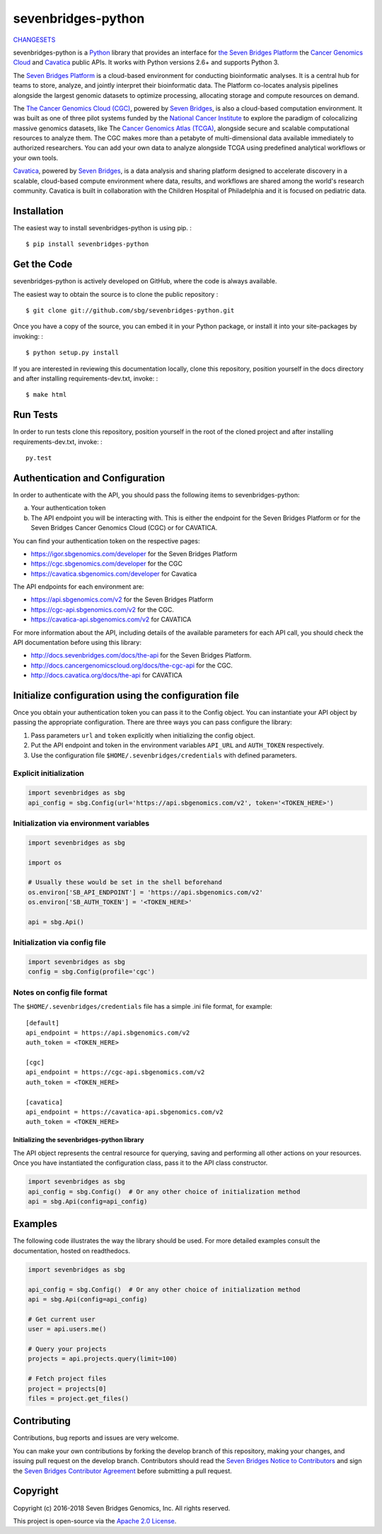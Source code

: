 sevenbridges-python
===================


|Travis| |PyPI version| |Documentation| |Licence|

`CHANGESETS <https://github.com/sbg/sevenbridges-python/blob/develop/CHANGES.md>`__

sevenbridges-python is a `Python <http://www.python.org/>`__ library
that provides an interface for `the Seven Bridges
Platform <https://www.sbgenomics.com/>`__ the `Cancer Genomics
Cloud <http://www.cancergenomicscloud.org/>`__ and `Cavatica <http://www.cavatica.org>`__ 
public APIs. It works with Python versions 2.6+ and supports Python 3.

The `Seven Bridges Platform <https://www.sbgenomics.com/>`__ is a
cloud-based environment for conducting bioinformatic analyses. It is a
central hub for teams to store, analyze, and jointly interpret their
bioinformatic data. The Platform co-locates analysis pipelines alongside
the largest genomic datasets to optimize processing, allocating storage
and compute resources on demand.

The `The Cancer Genomics Cloud
(CGC) <http://www.cancergenomicscloud.org/>`__, powered by `Seven
Bridges <https://www.sbgenomics.com/>`__, is also a cloud-based
computation environment. It was built as one of three pilot systems
funded by the `National Cancer Institute <http://www.cancer.gov/>`__ to
explore the paradigm of colocalizing massive genomics datasets, like The
`Cancer Genomics Atlas (TCGA) <http://cancergenome.nih.gov/>`__,
alongside secure and scalable computational resources to analyze them.
The CGC makes more than a petabyte of multi-dimensional data available
immediately to authorized researchers. You can add your own data to
analyze alongside TCGA using predefined analytical workflows or your own
tools.

`Cavatica <http://www.cavatica.org/>`__, powered by `Seven
Bridges <https://www.sbgenomics.com/>`__, is a data analysis and sharing 
platform designed to accelerate discovery in a scalable, cloud-based compute 
environment where data, results, and workflows are shared among the 
world's research community. Cavatica is built in collaboration with the 
Children Hospital of Philadelphia and it is focused on pediatric data.

Installation
------------

The easiest way to install sevenbridges-python is using pip. :

::

    $ pip install sevenbridges-python

Get the Code
------------

sevenbridges-python is actively developed on GitHub, where the code is
always available.

The easiest way to obtain the source is to clone the public repository :

::

    $ git clone git://github.com/sbg/sevenbridges-python.git

Once you have a copy of the source, you can embed it in your Python
package, or install it into your site-packages by invoking: :

::

    $ python setup.py install

If you are interested in reviewing this documentation locally, clone
this repository, position yourself in the docs directory and after
installing requirements-dev.txt, invoke: :

::

    $ make html

Run Tests
---------

In order to run tests clone this repository, position yourself in the
root of the cloned project and after installing requirements-dev.txt,
invoke: :

::

    py.test

Authentication and Configuration
--------------------------------

In order to authenticate with the API, you should pass the following items to sevenbridges-python:

(a) Your authentication token

(b) The API endpoint you will be interacting with. This is either the endpoint for the Seven Bridges Platform or for the Seven Bridges Cancer Genomics Cloud (CGC) or for CAVATICA.

You can find your authentication token on the respective pages:

-  https://igor.sbgenomics.com/developer for the Seven Bridges Platform
-  https://cgc.sbgenomics.com/developer for the CGC
-  https://cavatica.sbgenomics.com/developer for Cavatica

The API endpoints for each environment are:

-  https://api.sbgenomics.com/v2 for the Seven Bridges Platform
-  https://cgc-api.sbgenomics.com/v2 for the CGC.
-  https://cavatica-api.sbgenomics.com/v2 for CAVATICA


For more information about the API, including details of the available parameters for each API call, you should check 
the API documentation before using this library:

-  http://docs.sevenbridges.com/docs/the-api for the Seven Bridges Platform.
-  http://docs.cancergenomicscloud.org/docs/the-cgc-api for the CGC.
-  http://docs.cavatica.org/docs/the-api for CAVATICA

Initialize configuration using the configuration file
-----------------------------------------------------

Once you obtain your authentication token you can pass it to the Config
object. You can instantiate your API object by passing the appropriate
configuration. There are three ways you can pass configure the library:

1. Pass parameters ``url`` and ``token`` explicitly when initializing
   the config object.
2. Put the API endpoint and token in the environment variables
   ``API_URL`` and ``AUTH_TOKEN`` respectively.
3. Use the configuration file ``$HOME/.sevenbridges/credentials`` with defined parameters.

Explicit initialization
~~~~~~~~~~~~~~~~~~~~~~~

.. code:: python

    import sevenbridges as sbg
    api_config = sbg.Config(url='https://api.sbgenomics.com/v2', token='<TOKEN_HERE>')

Initialization via environment variables
~~~~~~~~~~~~~~~~~~~~~~~~~~~~~~~~~~~~~~~~

.. code:: python

    import sevenbridges as sbg

    import os

    # Usually these would be set in the shell beforehand
    os.environ['SB_API_ENDPOINT'] = 'https://api.sbgenomics.com/v2'
    os.environ['SB_AUTH_TOKEN'] = '<TOKEN_HERE>'

    api = sbg.Api()

Initialization via config file
~~~~~~~~~~~~~~~~~~~~~~~~~~~~~~

.. code:: python

    import sevenbridges as sbg
    config = sbg.Config(profile='cgc')

Notes on config file format
~~~~~~~~~~~~~~~~~~~~~~~~~~~

The ``$HOME/.sevenbridges/credentials`` file has a simple .ini file format, for example:

::

    [default]
    api_endpoint = https://api.sbgenomics.com/v2
    auth_token = <TOKEN_HERE>

    [cgc]
    api_endpoint = https://cgc-api.sbgenomics.com/v2
    auth_token = <TOKEN_HERE>
    
    [cavatica]
    api_endpoint = https://cavatica-api.sbgenomics.com/v2
    auth_token = <TOKEN_HERE>

Initializing the sevenbridges-python library
^^^^^^^^^^^^^^^^^^^^^^^^^^^^^^^^^^^^^^^^^^^^

The API object represents the central resource for querying, saving and
performing all other actions on your resources. Once you have
instantiated the configuration class, pass it to the API class
constructor.

.. code:: python

    import sevenbridges as sbg
    api_config = sbg.Config()  # Or any other choice of initialization method
    api = sbg.Api(config=api_config)

Examples
--------

The following code illustrates the way the library should be used. For
more detailed examples consult the documentation, hosted on readthedocs.

.. code:: python

    import sevenbridges as sbg

    api_config = sbg.Config()  # Or any other choice of initialization method
    api = sbg.Api(config=api_config)

    # Get current user
    user = api.users.me()

    # Query your projects
    projects = api.projects.query(limit=100)

    # Fetch project files
    project = projects[0]
    files = project.get_files()

.. |PyPI version| image:: https://badge.fury.io/py/sevenbridges-python.svg
   :target: https://pypi.python.org/pypi/sevenbridges-python
.. |Documentation| image:: https://readthedocs.org/projects/sevenbridges-python/badge/?version=latest
   :target: http://sevenbridges-python.readthedocs.org/en/latest/
.. |Licence| image:: https://img.shields.io/badge/licence-Apache-orange.svg
   :target: https://github.com/sbg/sevenbridges-python/blob/develop/LICENCE
.. |Travis| image:: https://travis-ci.org/sbg/sevenbridges-python.svg
   :target: https://travis-ci.org/sbg/sevenbridges-python


Contributing
------------

Contributions, bug reports and issues are very welcome.

You can make your own contributions by forking the develop branch of this repository, 
making your changes, and issuing pull request on the develop branch.
Contributors should read the `Seven Bridges Notice to Contributors <CONTRIBUTORS_NOTICE.md>`_ and 
sign the `Seven Bridges Contributor Agreement <https://secure.na1.echosign.com/public/esignWidget?wid=CBFCIBAA3AAABLblqZhAqt_9rHEqy2MggS0uWRmKHUN2HYi8DWNjkgg5N68iKAhRFTy7k2AOEpRHMMorxc_0*>`_ before submitting a pull request.

Copyright
---------

Copyright (c) 2016-2018 Seven Bridges Genomics, Inc. All rights reserved.

This project is open-source via the `Apache 2.0 License <http://www.apache.org/licenses/LICENSE-2.0>`_.
